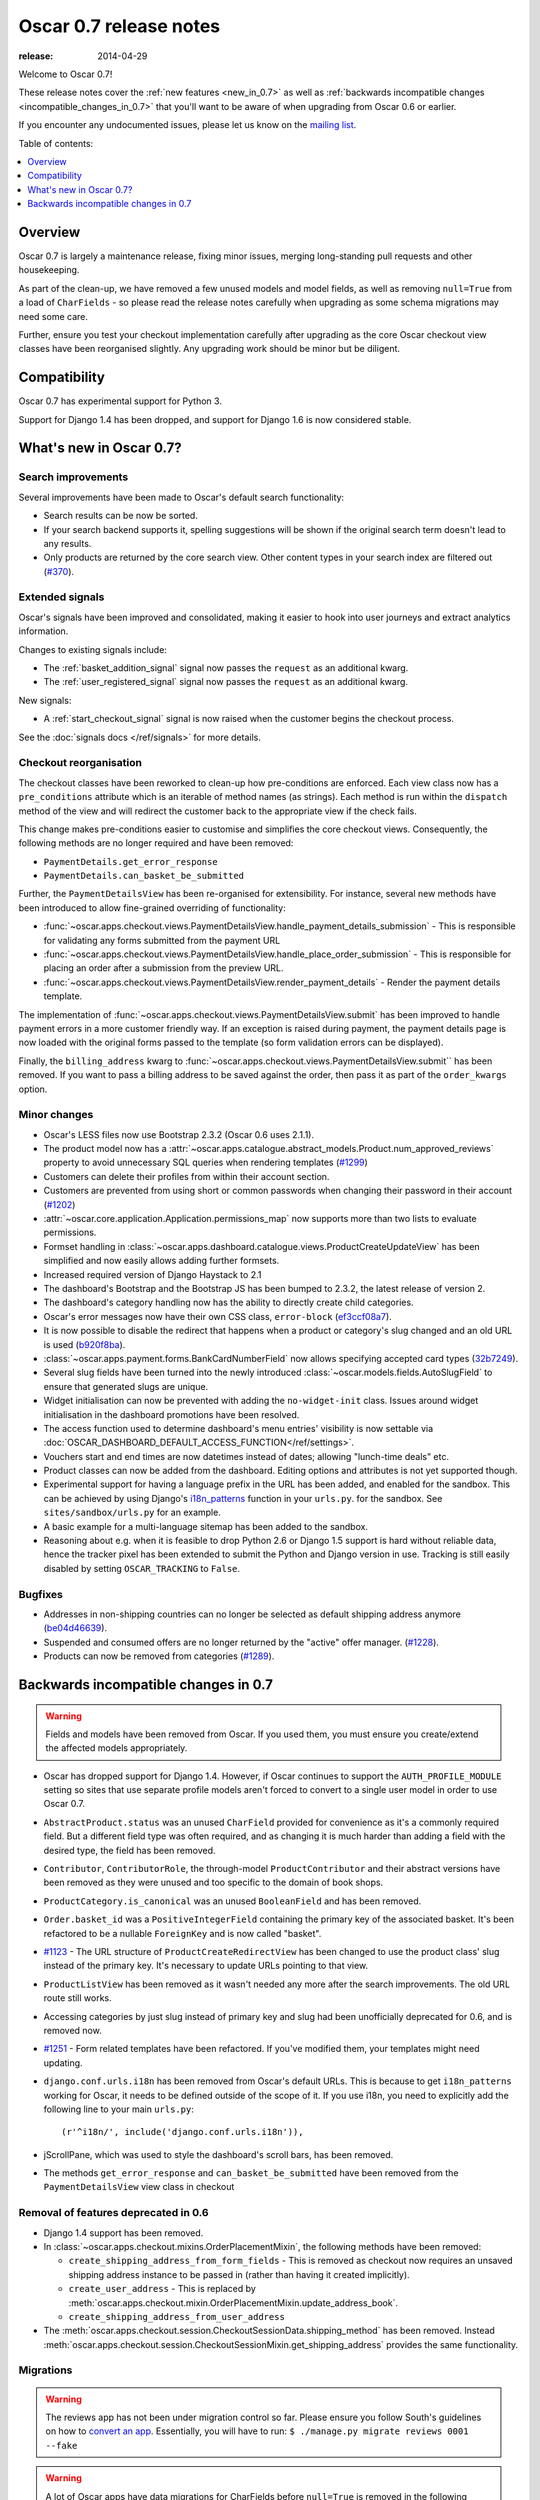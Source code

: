 =======================
Oscar 0.7 release notes
=======================

:release: 2014-04-29

Welcome to Oscar 0.7!

These release notes cover the :ref:`new features <new_in_0.7>` as well as
:ref:`backwards incompatible changes <incompatible_changes_in_0.7>` that you'll want to be aware of when
upgrading from Oscar 0.6 or earlier.  

If you encounter any undocumented issues, please let us know on the `mailing
list`_.

.. _`mailing list`: https://groups.google.com/forum/?fromgroups#!forum/django-oscar

Table of contents:

.. contents::
    :local:
    :depth: 1

.. _overview_of_0.7:

Overview
========

Oscar 0.7 is largely a maintenance release, fixing minor issues, merging
long-standing pull requests and other housekeeping. 

As part of the clean-up, we have removed a few unused models and model fields,
as well as removing ``null=True`` from a load of ``CharFields`` - so please read the
release notes carefully when upgrading as some schema migrations may need some
care. 

Further, ensure you test your checkout implementation carefully after upgrading
as the core Oscar checkout view classes have been reorganised slightly.  Any
upgrading work should be minor but be diligent.

.. _compatibility_of_0.7:

Compatibility
=============

Oscar 0.7 has experimental support for Python 3. 

Support for Django 1.4 has been dropped, and support for Django 1.6 is
now considered stable.

.. _new_in_0.7:

What's new in Oscar 0.7?
========================

Search improvements
~~~~~~~~~~~~~~~~~~~

Several improvements have been made to Oscar's default search functionality:

* Search results can be now be sorted.

* If your search backend supports it, spelling suggestions will be shown if
  the original search term doesn't lead to any results.

* Only products are returned by the core search view.  Other content types in
  your search index are filtered out (`#370`_).

.. _`#370`: https://github.com/django-oscar/django-oscar/issues/370

Extended signals
~~~~~~~~~~~~~~~~

Oscar's signals have been improved and consolidated, making it easier to hook
into user journeys and extract analytics information.

Changes to existing signals include:

- The :ref:`basket_addition_signal` signal now passes the ``request`` as an additional
  kwarg.

- The :ref:`user_registered_signal` signal now passes the ``request`` as an additional
  kwarg.

New signals:

- A :ref:`start_checkout_signal` signal is now raised when the customer begins the
  checkout process.

See the :doc:`signals docs </ref/signals>` for more details.

Checkout reorganisation
~~~~~~~~~~~~~~~~~~~~~~~

The checkout classes have been reworked to clean-up how pre-conditions are
enforced. Each view class now has a ``pre_conditions`` attribute which is an
iterable of method names (as strings). Each method is run within the
``dispatch`` method of the view and will redirect the customer back to the
appropriate view if the check fails. 

This change makes pre-conditions easier to customise and simplifies the core
checkout views.  Consequently, the following methods are no longer required and
have been removed:

* ``PaymentDetails.get_error_response``
* ``PaymentDetails.can_basket_be_submitted``

Further, the ``PaymentDetailsView`` has been re-organised for extensibility.
For instance, several new methods have been introduced to allow
fine-grained overriding of functionality:

* :func:`~oscar.apps.checkout.views.PaymentDetailsView.handle_payment_details_submission` - 
  This is responsible for validating any forms submitted from the payment
  URL 

* :func:`~oscar.apps.checkout.views.PaymentDetailsView.handle_place_order_submission` - 
  This is responsible for placing an order after a submission from the preview
  URL.

* :func:`~oscar.apps.checkout.views.PaymentDetailsView.render_payment_details` - 
  Render the payment details template.

The implementation of 
:func:`~oscar.apps.checkout.views.PaymentDetailsView.submit` has been improved
to handle payment errors in a more customer friendly way.  If an exception is
raised during payment, the payment details page is now loaded with the
original forms passed to the template (so form validation errors can be displayed).

Finally, the ``billing_address`` kwarg to
:func:`~oscar.apps.checkout.views.PaymentDetailsView.submit`` has been removed.
If you want to pass a billing address to be saved against the order, then pass
it as part of the ``order_kwargs`` option.

.. _minor_changes_in_0.7:

Minor changes
~~~~~~~~~~~~~

* Oscar's LESS files now use Bootstrap 2.3.2 (Oscar 0.6 uses 2.1.1).

* The product model now has a 
  :attr:`~oscar.apps.catalogue.abstract_models.Product.num_approved_reviews`
  property to avoid unnecessary SQL queries when rendering templates (`#1299`_)

* Customers can delete their profiles from within their account section.

* Customers are prevented from using short or common passwords when changing
  their password in their account (`#1202`_)

* :attr:`~oscar.core.application.Application.permissions_map` now supports more than two
  lists to evaluate permissions.

* Formset handling in
  :class:`~oscar.apps.dashboard.catalogue.views.ProductCreateUpdateView` has
  been simplified and now easily allows adding further formsets.

* Increased required version of Django Haystack to 2.1

* The dashboard's Bootstrap and the Bootstrap JS has been bumped to 2.3.2, the
  latest release of version 2.

* The dashboard's category handling now has the ability to directly create
  child categories.

* Oscar's error messages now have their own CSS class, ``error-block``
  (`ef3ccf08a7`_).

* It is now possible to disable the redirect that happens when a product or
  category's slug changed and an old URL is used (`b920f8ba`_).

* :class:`~oscar.apps.payment.forms.BankCardNumberField` now allows specifying
  accepted card types (`32b7249`_).

* Several slug fields have been turned into the newly introduced
  :class:`~oscar.models.fields.AutoSlugField` to ensure that generated slugs
  are unique.

* Widget initialisation can now be prevented with adding the ``no-widget-init``
  class. Issues around widget initialisation in the dashboard promotions have
  been resolved.

* The access function used to determine dashboard's menu entries' visibility
  is now settable via
  :doc:`OSCAR_DASHBOARD_DEFAULT_ACCESS_FUNCTION</ref/settings>`.

* Vouchers start and end times are now datetimes instead of dates; allowing
  "lunch-time deals" etc.

* Product classes can now be added from the dashboard. Editing options and
  attributes is not yet supported though.

* Experimental support for having a language prefix in the URL has been added,
  and enabled for the sandbox. This can be achieved by using Django's
  `i18n_patterns`_ function in your ``urls.py``. for the sandbox.
  See ``sites/sandbox/urls.py`` for an example.

* A basic example for a multi-language sitemap has been added to the sandbox.

* Reasoning about e.g. when it is feasible to drop Python 2.6 or Django 1.5
  support is hard without reliable data, hence the tracker pixel has been
  extended to submit the Python and Django version in use.
  Tracking is still easily disabled by setting ``OSCAR_TRACKING`` to ``False``.

.. _`#1202`: https://github.com/django-oscar/django-oscar/pull/1202
.. _`#1299`: https://github.com/django-oscar/django-oscar/pull/1299
.. _`b920f8ba`: https://github.com/django-oscar/django-oscar/commit/b920f8ba288cd2f19bb167db2a012479ba956397
.. _`ef3ccf08a7`: https://github.com/django-oscar/django-oscar/commit/ef3ccf08a707ae1250cdb8d5f2dc6f721d020dc4
.. _`32b7249`: https://github.com/django-oscar/django-oscar/commit/32b7249e44b40cb1b20d01226f77ae6777a20b91
.. _`i18n_patterns`: https://docs.djangoproject.com/en/dev/topics/i18n/translation/#language-prefix-in-url-patterns

Bugfixes
~~~~~~~~

* Addresses in non-shipping countries can no longer be selected as default shipping
  address anymore (`be04d46639`_).

* Suspended and consumed offers are no longer returned by the "active" offer
  manager. (`#1228`_).

* Products can now be removed from categories (`#1289`_).

.. _`#1228`: https://github.com/django-oscar/django-oscar/issues/1228
.. _`#1289`: https://github.com/django-oscar/django-oscar/issues/1289
.. _`be04d46639`: https://github.com/django-oscar/django-oscar/commit/

.. _incompatible_changes_in_0.7:

Backwards incompatible changes in 0.7
=====================================

.. warning::

    Fields and models have been removed from Oscar. If you used them, you must
    ensure you create/extend the affected models appropriately.

* Oscar has dropped support for Django 1.4. However, if Oscar continues to
  support the ``AUTH_PROFILE_MODULE`` setting so sites that use separate
  profile models aren't forced to convert to a single user model in order to
  use Oscar 0.7.

* ``AbstractProduct.status`` was an unused ``CharField`` provided for convenience
  as it's a commonly required field. But a different field type was often
  required, and as changing it is much harder than adding a field with the
  desired type, the field has been removed.

* ``Contributor``, ``ContributorRole``, the through-model ``ProductContributor``
  and their abstract versions have been removed as they were unused and too
  specific to the domain of book shops.

* ``ProductCategory.is_canonical`` was an unused ``BooleanField`` and has been
  removed.

* ``Order.basket_id`` was a ``PositiveIntegerField`` containing the primary key of the
  associated basket. It's been refactored to be a nullable ``ForeignKey`` and
  is now called "basket".

* `#1123`_ - The URL structure of ``ProductCreateRedirectView`` has been changed to use
  the product class' slug instead of the primary key. It's necessary to update
  URLs pointing to that view.

* ``ProductListView`` has been removed as it wasn't needed any more after the
  search improvements. The old URL route still works.

* Accessing categories by just slug instead of primary key and slug had been
  unofficially deprecated for 0.6, and is removed now.

* `#1251`_ - Form related templates have been refactored. If you've modified
  them, your templates might need updating.

* ``django.conf.urls.i18n`` has been removed from Oscar's default URLs. This is
  because to get ``i18n_patterns`` working for Oscar, it needs to be defined
  outside of the scope of it. If you use i18n, you need to explicitly add the
  following line to your main ``urls.py``::

        (r'^i18n/', include('django.conf.urls.i18n')),

* jScrollPane, which was used to style the dashboard's scroll bars, has been
  removed.

* The methods ``get_error_response`` and ``can_basket_be_submitted`` have been
  removed from the ``PaymentDetailsView`` view class in checkout

.. _`#1123`: https://github.com/django-oscar/django-oscar/pull/1123
.. _`#1251`: https://github.com/django-oscar/django-oscar/pull/1251

Removal of features deprecated in 0.6
~~~~~~~~~~~~~~~~~~~~~~~~~~~~~~~~~~~~~

* Django 1.4 support has been removed.

* In :class:`~oscar.apps.checkout.mixins.OrderPlacementMixin`, the following methods
  have been removed:

  - ``create_shipping_address_from_form_fields`` - This is removed as checkout
    now requires an unsaved shipping address instance to be passed in (rather
    than having it created implicitly).
  - ``create_user_address``  - This is replaced by
    :meth:`oscar.apps.checkout.mixin.OrderPlacementMixin.update_address_book`.
  - ``create_shipping_address_from_user_address``

* The :meth:`oscar.apps.checkout.session.CheckoutSessionData.shipping_method`
  has been removed.  Instead
  :meth:`oscar.apps.checkout.session.CheckoutSessionMixin.get_shipping_address`
  provides the same functionality.

Migrations
~~~~~~~~~~

.. warning::

    The reviews app has not been under migration control so far. Please ensure
    you follow South's guidelines on how to `convert an app`_. Essentially,
    you will have to run: ``$ ./manage.py migrate reviews 0001 --fake``

.. warning::

    A lot of Oscar apps have data migrations for CharFields before ``null=True``
    is removed in the following schema migration. If you have extended such an
    app and use your own migrations, then you will need to first convert
    affected ``None``'s to ``''`` yourself; see the data migrations for our
    approach.

.. note::

    Be sure to read the detailed instructions for
    :doc:`handling migrations </topics/upgrading>`.

* Address:

    - ``0008`` - Forgotten migration for ``UserAddress.phone_number``
    - ``0009`` & ``0010`` - Data and schema migration for removing ``null=True`` on ``CharFields``

* Catalogue:

    - ``0014`` - Drops unused ``ProductCategory.is_canonical`` field.
    - ``0015`` - Turns a product's UPC field into a :class:`oscar.models.fields.NullCharField`
    - ``0016`` - ``AutoSlugField`` for ``AbstractProductClass`` and ``AbstractOption``
    - ``0017`` - Removes ``Product.status``, ``Contributor``, ``ContributorRole`` and ``ProductContributor``
    - ``0018`` - Set ``on_delete=models.PROTECT`` on ``Product.product_class``
    - ``0019`` & ``0020`` - Data and schema migration for removing ``null=True`` on ``CharFields``

* Customer:

    - ``0006`` - ``AutoSlugField`` and ``unique=True`` for ``AbstractCommunicationEventType``
    - ``0007`` & ``0008`` - Data and schema migration for removing ``null=True`` on ``CharFields``
    - ``0009`` - Migration caused by ``CommunicationEventType.code`` separator change

* Offer:

    - ``0029`` - ``AutoSlugField`` for ``ConditionalOffer``
    - ``0030`` & ``0031`` - Data and schema migration for removing ``null=True`` on ``CharFields``
    - ``0032`` - Changing ``proxy_class`` fields to ``NullCharField``

* Order:

    - ``0025`` - ``AutoSlugField`` for ``AbstractPaymentEventType`` and AbstractShippingEventType``
    - ``0026`` - Allow ``null=True`` and ``blank=True`` for ``Line.partner_name``
    - ``0027`` & ``0028`` - Data and schema migration for removing ``null=True`` on ``CharFields``

* Partner:

    - ``0011`` - ``AutoSlugField`` for ``AbstractPartner``
    - ``0012`` & ``0013`` - Data and schema migration for removing ``null=True`` on ``CharFields``

* Payment:

    - ``0003`` - ``AutoSlugField`` and ``unique=True`` for ``AbstractSourceType``

* Promotions:

    - ``0004`` & ``0005`` - Data and schema migration for removing ``null=True`` on ``CharFields``

* Shipping:

    - ``0006`` - ``AutoSlugField`` for ``ShippingMethod``

* Reviews:

    - ``0001`` - Initial migration for reviews application. Make sure to follow
      South's guidelines on how to `convert an app`_.
    - ``0002`` & ``0003`` - Data and schema migration for removing ``null=True`` on ``CharFields``

* Voucher:

    - ``0002`` and ``0003`` - Convert ``[start|end]_date`` to
      ``[start|end]_datetime`` (includes data migration).

.. _`convert an app`: http://south.readthedocs.org/en/latest/convertinganapp.html
